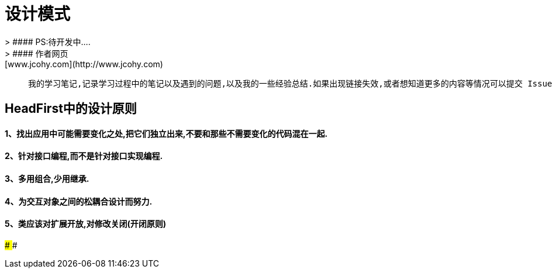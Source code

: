 #  设计模式
> #### PS:待开发中....
> #### 作者网页: [www.jcohy.com](http://www.jcohy.com)

>  我的学习笔记,记录学习过程中的笔记以及遇到的问题,以及我的一些经验总结.如果出现链接失效,或者想知道更多的内容等情况可以提交 Issues 提醒我修改相关内容.

## HeadFirst中的设计原则

#### 1、找出应用中可能需要变化之处,把它们独立出来,不要和那些不需要变化的代码混在一起.
#### 2、针对接口编程,而不是针对接口实现编程.
#### 3、多用组合,少用继承.
#### 4、为交互对象之间的松耦合设计而努力.
#### 5、类应该对扩展开放,对修改关闭(开闭原则)
####
####
####
####
####
####
####
####
####
####
####
####
####
####
####
####
####
####
####
